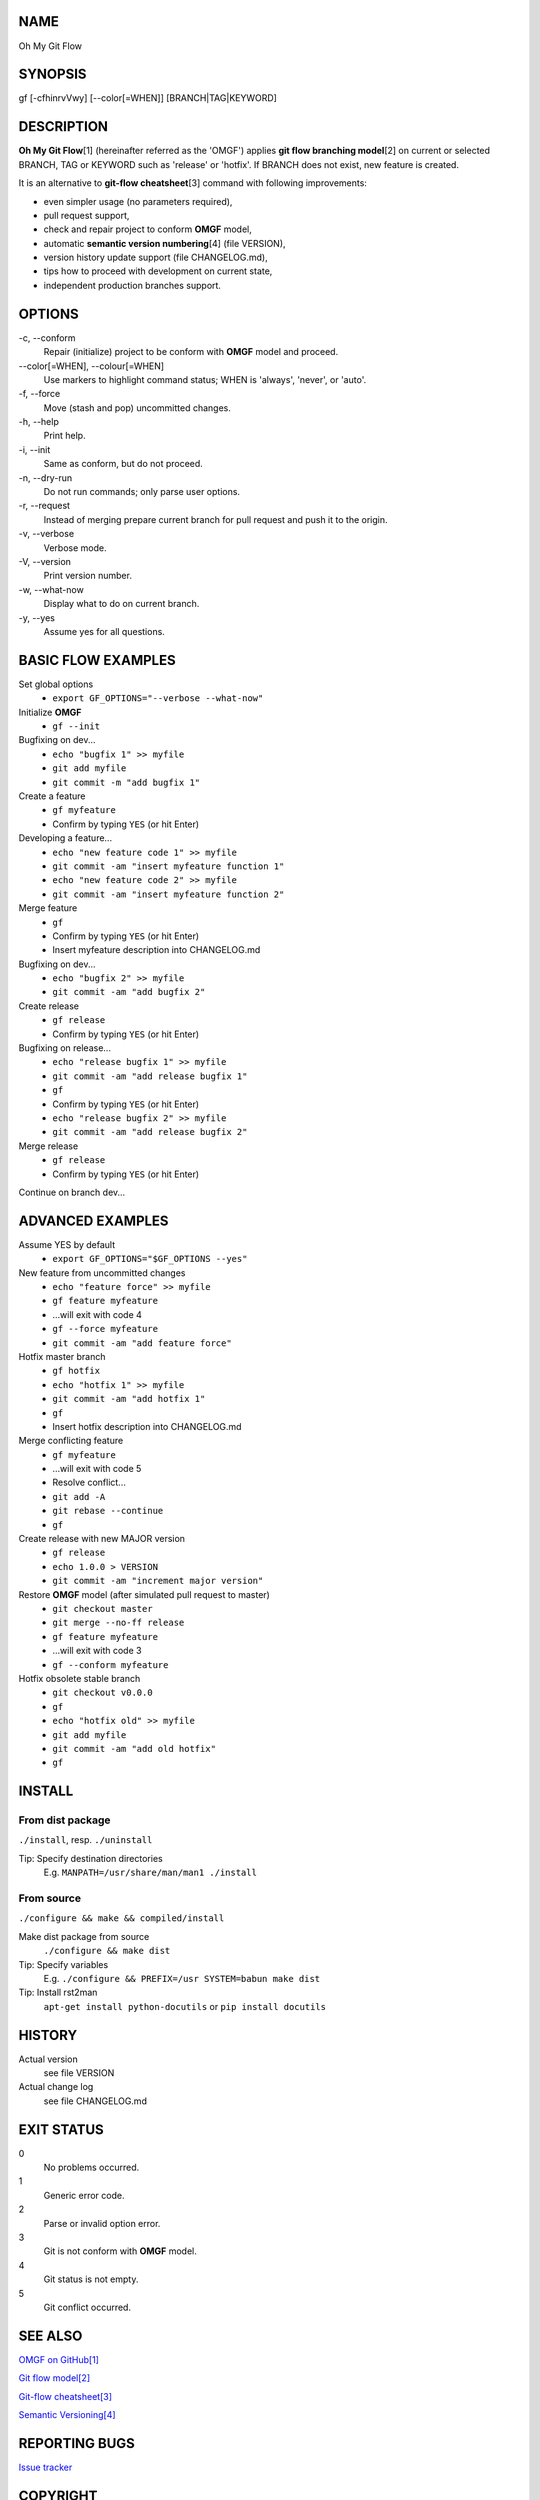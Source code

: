 NAME
====

Oh My Git Flow

SYNOPSIS
========

gf [-cfhinrvVwy] [--color[=WHEN]] [BRANCH\|TAG\|KEYWORD]

DESCRIPTION
===========

**Oh My Git Flow**\ [1] (hereinafter referred as the 'OMGF') applies **git
flow branching model**\ [2] on current or selected BRANCH, TAG or KEYWORD such
as 'release' or 'hotfix'. If BRANCH does not exist, new feature is created.

It is an alternative to **git-flow cheatsheet**\ [3] command with following
improvements:

-  even simpler usage (no parameters required),

-  pull request support,

-  check and repair project to conform **OMGF** model,

-  automatic **semantic version numbering**\ [4] (file VERSION),

-  version history update support (file CHANGELOG.md),

-  tips how to proceed with development on current state,

-  independent production branches support.

OPTIONS
=======

\-c, --conform
    Repair (initialize) project to be conform with **OMGF** model and proceed.
\--color[=WHEN], --colour[=WHEN]
    Use markers to highlight command status; WHEN is 'always', 'never', or
    'auto'.
\-f, --force
    Move (stash and pop) uncommitted changes.
\-h, --help
    Print help.
\-i, --init
    Same as conform, but do not proceed.
\-n, --dry-run
    Do not run commands; only parse user options.
\-r, --request
    Instead of merging prepare current branch for pull request and push it to
    the origin.
\-v, --verbose
    Verbose mode.
\-V, --version
    Print version number.
\-w, --what-now
    Display what to do on current branch.
\-y, --yes
    Assume yes for all questions.

BASIC FLOW EXAMPLES
===================

Set global options
    -  ``export GF_OPTIONS="--verbose --what-now"``

Initialize **OMGF**
    -  ``gf --init``

Bugfixing on dev...
    -  ``echo "bugfix 1" >> myfile``
    -  ``git add myfile``
    -  ``git commit -m "add bugfix 1"``

Create a feature
    -  ``gf myfeature``
    -  Confirm by typing ``YES`` (or hit Enter)

Developing a feature...
    -  ``echo "new feature code 1" >> myfile``
    -  ``git commit -am "insert myfeature function 1"``
    -  ``echo "new feature code 2" >> myfile``
    -  ``git commit -am "insert myfeature function 2"``

Merge feature
    -  ``gf``
    -  Confirm by typing ``YES`` (or hit Enter)
    -  Insert myfeature description into CHANGELOG.md

Bugfixing on dev...
    -  ``echo "bugfix 2" >> myfile``
    -  ``git commit -am "add bugfix 2"``

Create release
    -  ``gf release``
    -  Confirm by typing ``YES`` (or hit Enter)

Bugfixing on release...
    -  ``echo "release bugfix 1" >> myfile``
    -  ``git commit -am "add release bugfix 1"``
    -  ``gf``
    -  Confirm by typing ``YES`` (or hit Enter)
    -  ``echo "release bugfix 2" >> myfile``
    -  ``git commit -am "add release bugfix 2"``

Merge release
    -  ``gf release``
    -  Confirm by typing ``YES`` (or hit Enter)

Continue on branch dev...

ADVANCED EXAMPLES
=================

Assume YES by default
    -  ``export GF_OPTIONS="$GF_OPTIONS --yes"``

New feature from uncommitted changes
    -  ``echo "feature force" >> myfile``
    -  ``gf feature myfeature``
    -  ...will exit with code 4
    -  ``gf --force myfeature``
    -  ``git commit -am "add feature force"``

Hotfix master branch
    -  ``gf hotfix``
    -  ``echo "hotfix 1" >> myfile``
    -  ``git commit -am "add hotfix 1"``
    -  ``gf``
    -  Insert hotfix description into CHANGELOG.md

Merge conflicting feature
    -  ``gf myfeature``
    -  ...will exit with code 5
    -  Resolve conflict...
    -  ``git add -A``
    -  ``git rebase --continue``
    -  ``gf``

Create release with new MAJOR version
    -  ``gf release``
    -  ``echo 1.0.0 > VERSION``
    -  ``git commit -am "increment major version"``

Restore **OMGF** model (after simulated pull request to master)
    -  ``git checkout master``
    -  ``git merge --no-ff release``
    -  ``gf feature myfeature``
    -  ...will exit with code 3
    -  ``gf --conform myfeature``

Hotfix obsolete stable branch
    -  ``git checkout v0.0.0``
    -  ``gf``
    -  ``echo "hotfix old" >> myfile``
    -  ``git add myfile``
    -  ``git commit -am "add old hotfix"``
    -  ``gf``

INSTALL
=======

From dist package
-----------------

``./install``, resp. ``./uninstall``

Tip: Specify destination directories
    E.g. ``MANPATH=/usr/share/man/man1 ./install``

From source
-----------

``./configure && make && compiled/install``

Make dist package from source
    ``./configure && make dist``
Tip: Specify variables
    E.g. ``./configure && PREFIX=/usr SYSTEM=babun make dist``
Tip: Install rst2man
    ``apt-get install python-docutils`` or
    ``pip install docutils``

HISTORY
=======

Actual version
    see file VERSION
Actual change log
    see file CHANGELOG.md

EXIT STATUS
===========

0
    No problems occurred.
1
    Generic error code.
2
    Parse or invalid option error.
3
    Git is not conform with **OMGF** model.
4
    Git status is not empty.
5
    Git conflict occurred.

SEE ALSO
========

`OMGF on GitHub[1] <https://github.com/InternetGuru/omgf/>`__

`Git flow model[2] <http://nvie.com/posts/a-successful-git-branching-model/>`__

`Git-flow cheatsheet[3] <http://danielkummer.github.io/git-flow-cheatsheet/>`__

`Semantic Versioning[4] <http://semver.org/>`__

REPORTING BUGS
==============

`Issue tracker <https://github.com/InternetGuru/omgf/issues>`__

COPYRIGHT
=========

Copyright (C) 2016 `InternetGuru <https://www.internetguru.cz>`__

`License GPLv3+: GNU GPL version 3 or later <http://gnu.org/licenses/gpl.html>`__

This is free software: you are free to change and redistribute it.

There is NO WARRANTY, to the extent permitted by law.

DONATION
========

If you find this program useful, please **send a donation** to its developers
to support their work. If you use this program at your workplace, please
suggest that the company make a donation. We appreciate contributions of any
size. Donations enable us to spend more time working on this package, and help
cover our infrastructure expenses.

If you’d like to make a donation of any value, please send it to the following
PayPal address:

`PayPal Donation <https://www.paypal.com/cgi-bin/webscr?cmd=_s-xclick&hosted_button_id=G6A49JPWQKG7A>`__

Since we aren’t a tax-exempt organization, we can’t offer you a tax deduction.
But for all donations over 50 USD, we’d be happy to recognize your
contribution on the **OMGF** page[1] and on this README file (including manual
page) for the next release.

We are also happy to consider making particular improvements or changes, or
giving specific technical assistance, in return for a substantial donation
over 100 USD. If you would like to discuss this possibility, write us at
info@internetguru.cz.

Another possibility is to pay a software maintenance fee. Again, write us
about this at info@internetguru.cz to discuss how much you want to pay and how
much maintenance we can offer in return.

Thanks for your support!

DONORS
======

`Faculty of Information Technology, CTU Prague <https://www.fit.cvut.cz/en>`__

`WebExpo Conference, Prague <https://webexpo.net/>`__

`DATAMOLE, data mining & machine learning <https://www.datamole.cz/>`__

AUTHORS
=======

-  Pavel Petržela pavel.petrzela@internetguru.cz

-  Jiří Pavelka jiri.pavelka@internetguru.cz
